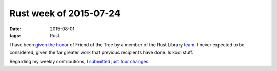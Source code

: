 Rust week of 2015-07-24
=======================

:date: 2015-08-01
:tags: Rust



I have been `given the honor`__ of Friend of the Tree by a member of
the Rust Library team__. I never expected to be considered, given the
far greater work that previous recipients have done. Is kool stuff.

Regarding my weekly contributions, I submitted__ just__ four__ changes__.


__ https://internals.rust-lang.org/t/subteam-reports-2015-07-24/2397
__ http://www.rust-lang.org/team

__ https://github.com/rust-lang/rust/pull/27273
__ https://github.com/rust-lang/rust/pull/27274
__ https://github.com/rust-lang/rust/pull/27276
__ https://github.com/rust-lang/rust/pull/27398
